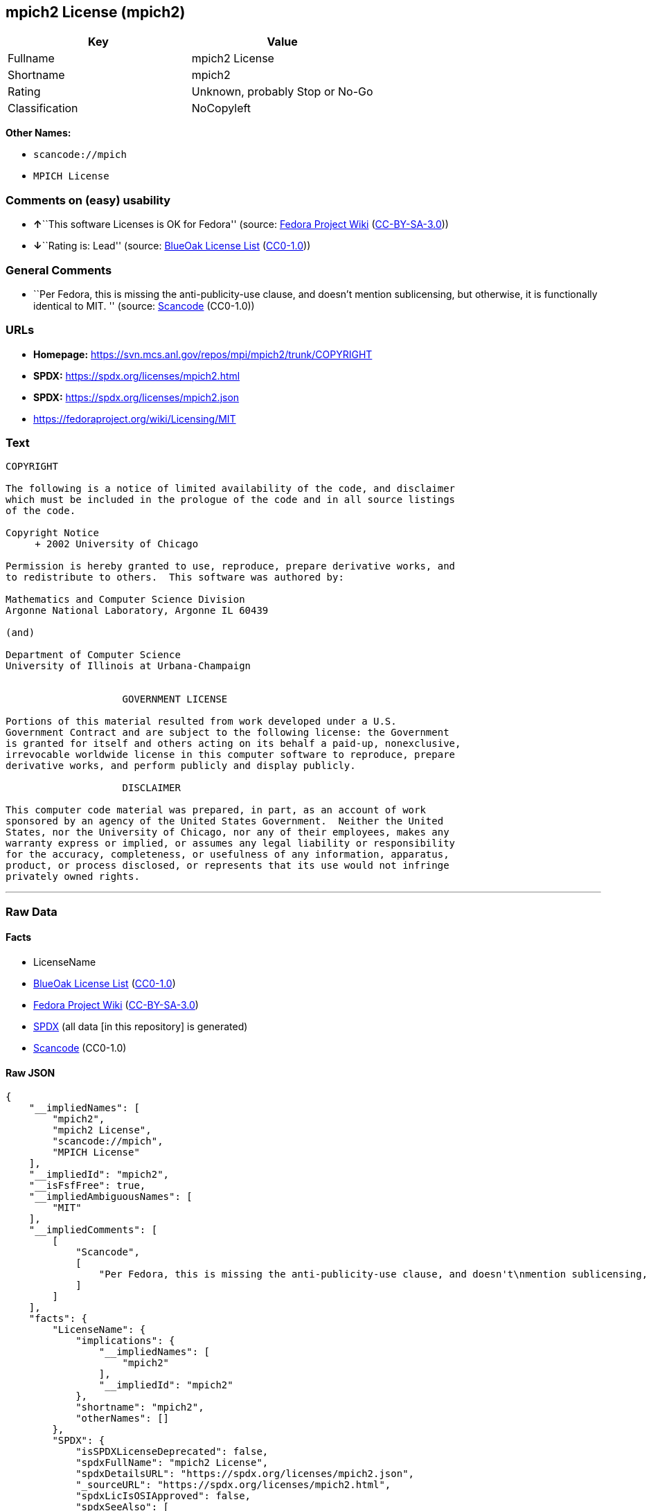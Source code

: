 == mpich2 License (mpich2)

[cols=",",options="header",]
|===
|Key |Value
|Fullname |mpich2 License
|Shortname |mpich2
|Rating |Unknown, probably Stop or No-Go
|Classification |NoCopyleft
|===

*Other Names:*

* `scancode://mpich`
* `MPICH License`

=== Comments on (easy) usability

* **↑**``This software Licenses is OK for Fedora'' (source:
https://fedoraproject.org/wiki/Licensing:Main?rd=Licensing[Fedora
Project Wiki]
(https://creativecommons.org/licenses/by-sa/3.0/legalcode[CC-BY-SA-3.0]))
* **↓**``Rating is: Lead'' (source:
https://blueoakcouncil.org/list[BlueOak License List]
(https://raw.githubusercontent.com/blueoakcouncil/blue-oak-list-npm-package/master/LICENSE[CC0-1.0]))

=== General Comments

* ``Per Fedora, this is missing the anti-publicity-use clause, and
doesn't mention sublicensing, but otherwise, it is functionally
identical to MIT. '' (source:
https://github.com/nexB/scancode-toolkit/blob/develop/src/licensedcode/data/licenses/mpich.yml[Scancode]
(CC0-1.0))

=== URLs

* *Homepage:* https://svn.mcs.anl.gov/repos/mpi/mpich2/trunk/COPYRIGHT
* *SPDX:* https://spdx.org/licenses/mpich2.html
* *SPDX:* https://spdx.org/licenses/mpich2.json
* https://fedoraproject.org/wiki/Licensing/MIT

=== Text

....
COPYRIGHT

The following is a notice of limited availability of the code, and disclaimer
which must be included in the prologue of the code and in all source listings
of the code.

Copyright Notice
     + 2002 University of Chicago

Permission is hereby granted to use, reproduce, prepare derivative works, and
to redistribute to others.  This software was authored by:

Mathematics and Computer Science Division
Argonne National Laboratory, Argonne IL 60439

(and)

Department of Computer Science
University of Illinois at Urbana-Champaign


                    GOVERNMENT LICENSE

Portions of this material resulted from work developed under a U.S.
Government Contract and are subject to the following license: the Government
is granted for itself and others acting on its behalf a paid-up, nonexclusive,
irrevocable worldwide license in this computer software to reproduce, prepare
derivative works, and perform publicly and display publicly.

                    DISCLAIMER

This computer code material was prepared, in part, as an account of work
sponsored by an agency of the United States Government.  Neither the United
States, nor the University of Chicago, nor any of their employees, makes any
warranty express or implied, or assumes any legal liability or responsibility
for the accuracy, completeness, or usefulness of any information, apparatus,
product, or process disclosed, or represents that its use would not infringe
privately owned rights.
....

'''''

=== Raw Data

==== Facts

* LicenseName
* https://blueoakcouncil.org/list[BlueOak License List]
(https://raw.githubusercontent.com/blueoakcouncil/blue-oak-list-npm-package/master/LICENSE[CC0-1.0])
* https://fedoraproject.org/wiki/Licensing:Main?rd=Licensing[Fedora
Project Wiki]
(https://creativecommons.org/licenses/by-sa/3.0/legalcode[CC-BY-SA-3.0])
* https://spdx.org/licenses/mpich2.html[SPDX] (all data [in this
repository] is generated)
* https://github.com/nexB/scancode-toolkit/blob/develop/src/licensedcode/data/licenses/mpich.yml[Scancode]
(CC0-1.0)

==== Raw JSON

....
{
    "__impliedNames": [
        "mpich2",
        "mpich2 License",
        "scancode://mpich",
        "MPICH License"
    ],
    "__impliedId": "mpich2",
    "__isFsfFree": true,
    "__impliedAmbiguousNames": [
        "MIT"
    ],
    "__impliedComments": [
        [
            "Scancode",
            [
                "Per Fedora, this is missing the anti-publicity-use clause, and doesn't\nmention sublicensing, but otherwise, it is functionally identical to MIT.\n"
            ]
        ]
    ],
    "facts": {
        "LicenseName": {
            "implications": {
                "__impliedNames": [
                    "mpich2"
                ],
                "__impliedId": "mpich2"
            },
            "shortname": "mpich2",
            "otherNames": []
        },
        "SPDX": {
            "isSPDXLicenseDeprecated": false,
            "spdxFullName": "mpich2 License",
            "spdxDetailsURL": "https://spdx.org/licenses/mpich2.json",
            "_sourceURL": "https://spdx.org/licenses/mpich2.html",
            "spdxLicIsOSIApproved": false,
            "spdxSeeAlso": [
                "https://fedoraproject.org/wiki/Licensing/MIT"
            ],
            "_implications": {
                "__impliedNames": [
                    "mpich2",
                    "mpich2 License"
                ],
                "__impliedId": "mpich2",
                "__isOsiApproved": false,
                "__impliedURLs": [
                    [
                        "SPDX",
                        "https://spdx.org/licenses/mpich2.json"
                    ],
                    [
                        null,
                        "https://fedoraproject.org/wiki/Licensing/MIT"
                    ]
                ]
            },
            "spdxLicenseId": "mpich2"
        },
        "Fedora Project Wiki": {
            "GPLv2 Compat?": "Yes",
            "rating": "Good",
            "Upstream URL": "https://fedoraproject.org/wiki/Licensing/MIT",
            "GPLv3 Compat?": "Yes",
            "Short Name": "MIT",
            "licenseType": "license",
            "_sourceURL": "https://fedoraproject.org/wiki/Licensing:Main?rd=Licensing",
            "Full Name": "mpich2 License",
            "FSF Free?": "Yes",
            "_implications": {
                "__impliedNames": [
                    "mpich2 License"
                ],
                "__isFsfFree": true,
                "__impliedAmbiguousNames": [
                    "MIT"
                ],
                "__impliedJudgement": [
                    [
                        "Fedora Project Wiki",
                        {
                            "tag": "PositiveJudgement",
                            "contents": "This software Licenses is OK for Fedora"
                        }
                    ]
                ]
            }
        },
        "Scancode": {
            "otherUrls": [
                "https://fedoraproject.org/wiki/Licensing/MIT"
            ],
            "homepageUrl": "https://svn.mcs.anl.gov/repos/mpi/mpich2/trunk/COPYRIGHT",
            "shortName": "MPICH License",
            "textUrls": null,
            "text": "COPYRIGHT\n\nThe following is a notice of limited availability of the code, and disclaimer\nwhich must be included in the prologue of the code and in all source listings\nof the code.\n\nCopyright Notice\n     + 2002 University of Chicago\n\nPermission is hereby granted to use, reproduce, prepare derivative works, and\nto redistribute to others.  This software was authored by:\n\nMathematics and Computer Science Division\nArgonne National Laboratory, Argonne IL 60439\n\n(and)\n\nDepartment of Computer Science\nUniversity of Illinois at Urbana-Champaign\n\n\n                    GOVERNMENT LICENSE\n\nPortions of this material resulted from work developed under a U.S.\nGovernment Contract and are subject to the following license: the Government\nis granted for itself and others acting on its behalf a paid-up, nonexclusive,\nirrevocable worldwide license in this computer software to reproduce, prepare\nderivative works, and perform publicly and display publicly.\n\n                    DISCLAIMER\n\nThis computer code material was prepared, in part, as an account of work\nsponsored by an agency of the United States Government.  Neither the United\nStates, nor the University of Chicago, nor any of their employees, makes any\nwarranty express or implied, or assumes any legal liability or responsibility\nfor the accuracy, completeness, or usefulness of any information, apparatus,\nproduct, or process disclosed, or represents that its use would not infringe\nprivately owned rights.",
            "category": "Permissive",
            "osiUrl": null,
            "owner": "University of Chicago",
            "_sourceURL": "https://github.com/nexB/scancode-toolkit/blob/develop/src/licensedcode/data/licenses/mpich.yml",
            "key": "mpich",
            "name": "MPICH License",
            "spdxId": "mpich2",
            "notes": "Per Fedora, this is missing the anti-publicity-use clause, and doesn't\nmention sublicensing, but otherwise, it is functionally identical to MIT.\n",
            "_implications": {
                "__impliedNames": [
                    "scancode://mpich",
                    "MPICH License",
                    "mpich2"
                ],
                "__impliedId": "mpich2",
                "__impliedComments": [
                    [
                        "Scancode",
                        [
                            "Per Fedora, this is missing the anti-publicity-use clause, and doesn't\nmention sublicensing, but otherwise, it is functionally identical to MIT.\n"
                        ]
                    ]
                ],
                "__impliedCopyleft": [
                    [
                        "Scancode",
                        "NoCopyleft"
                    ]
                ],
                "__calculatedCopyleft": "NoCopyleft",
                "__impliedText": "COPYRIGHT\n\nThe following is a notice of limited availability of the code, and disclaimer\nwhich must be included in the prologue of the code and in all source listings\nof the code.\n\nCopyright Notice\n     + 2002 University of Chicago\n\nPermission is hereby granted to use, reproduce, prepare derivative works, and\nto redistribute to others.  This software was authored by:\n\nMathematics and Computer Science Division\nArgonne National Laboratory, Argonne IL 60439\n\n(and)\n\nDepartment of Computer Science\nUniversity of Illinois at Urbana-Champaign\n\n\n                    GOVERNMENT LICENSE\n\nPortions of this material resulted from work developed under a U.S.\nGovernment Contract and are subject to the following license: the Government\nis granted for itself and others acting on its behalf a paid-up, nonexclusive,\nirrevocable worldwide license in this computer software to reproduce, prepare\nderivative works, and perform publicly and display publicly.\n\n                    DISCLAIMER\n\nThis computer code material was prepared, in part, as an account of work\nsponsored by an agency of the United States Government.  Neither the United\nStates, nor the University of Chicago, nor any of their employees, makes any\nwarranty express or implied, or assumes any legal liability or responsibility\nfor the accuracy, completeness, or usefulness of any information, apparatus,\nproduct, or process disclosed, or represents that its use would not infringe\nprivately owned rights.",
                "__impliedURLs": [
                    [
                        "Homepage",
                        "https://svn.mcs.anl.gov/repos/mpi/mpich2/trunk/COPYRIGHT"
                    ],
                    [
                        null,
                        "https://fedoraproject.org/wiki/Licensing/MIT"
                    ]
                ]
            }
        },
        "BlueOak License List": {
            "BlueOakRating": "Lead",
            "url": "https://spdx.org/licenses/mpich2.html",
            "isPermissive": true,
            "_sourceURL": "https://blueoakcouncil.org/list",
            "name": "mpich2 License",
            "id": "mpich2",
            "_implications": {
                "__impliedNames": [
                    "mpich2",
                    "mpich2 License"
                ],
                "__impliedJudgement": [
                    [
                        "BlueOak License List",
                        {
                            "tag": "NegativeJudgement",
                            "contents": "Rating is: Lead"
                        }
                    ]
                ],
                "__impliedCopyleft": [
                    [
                        "BlueOak License List",
                        "NoCopyleft"
                    ]
                ],
                "__calculatedCopyleft": "NoCopyleft",
                "__impliedURLs": [
                    [
                        "SPDX",
                        "https://spdx.org/licenses/mpich2.html"
                    ]
                ]
            }
        }
    },
    "__impliedJudgement": [
        [
            "BlueOak License List",
            {
                "tag": "NegativeJudgement",
                "contents": "Rating is: Lead"
            }
        ],
        [
            "Fedora Project Wiki",
            {
                "tag": "PositiveJudgement",
                "contents": "This software Licenses is OK for Fedora"
            }
        ]
    ],
    "__impliedCopyleft": [
        [
            "BlueOak License List",
            "NoCopyleft"
        ],
        [
            "Scancode",
            "NoCopyleft"
        ]
    ],
    "__calculatedCopyleft": "NoCopyleft",
    "__isOsiApproved": false,
    "__impliedText": "COPYRIGHT\n\nThe following is a notice of limited availability of the code, and disclaimer\nwhich must be included in the prologue of the code and in all source listings\nof the code.\n\nCopyright Notice\n     + 2002 University of Chicago\n\nPermission is hereby granted to use, reproduce, prepare derivative works, and\nto redistribute to others.  This software was authored by:\n\nMathematics and Computer Science Division\nArgonne National Laboratory, Argonne IL 60439\n\n(and)\n\nDepartment of Computer Science\nUniversity of Illinois at Urbana-Champaign\n\n\n                    GOVERNMENT LICENSE\n\nPortions of this material resulted from work developed under a U.S.\nGovernment Contract and are subject to the following license: the Government\nis granted for itself and others acting on its behalf a paid-up, nonexclusive,\nirrevocable worldwide license in this computer software to reproduce, prepare\nderivative works, and perform publicly and display publicly.\n\n                    DISCLAIMER\n\nThis computer code material was prepared, in part, as an account of work\nsponsored by an agency of the United States Government.  Neither the United\nStates, nor the University of Chicago, nor any of their employees, makes any\nwarranty express or implied, or assumes any legal liability or responsibility\nfor the accuracy, completeness, or usefulness of any information, apparatus,\nproduct, or process disclosed, or represents that its use would not infringe\nprivately owned rights.",
    "__impliedURLs": [
        [
            "SPDX",
            "https://spdx.org/licenses/mpich2.html"
        ],
        [
            "SPDX",
            "https://spdx.org/licenses/mpich2.json"
        ],
        [
            null,
            "https://fedoraproject.org/wiki/Licensing/MIT"
        ],
        [
            "Homepage",
            "https://svn.mcs.anl.gov/repos/mpi/mpich2/trunk/COPYRIGHT"
        ]
    ]
}
....

==== Dot Cluster Graph

../dot/mpich2.svg
